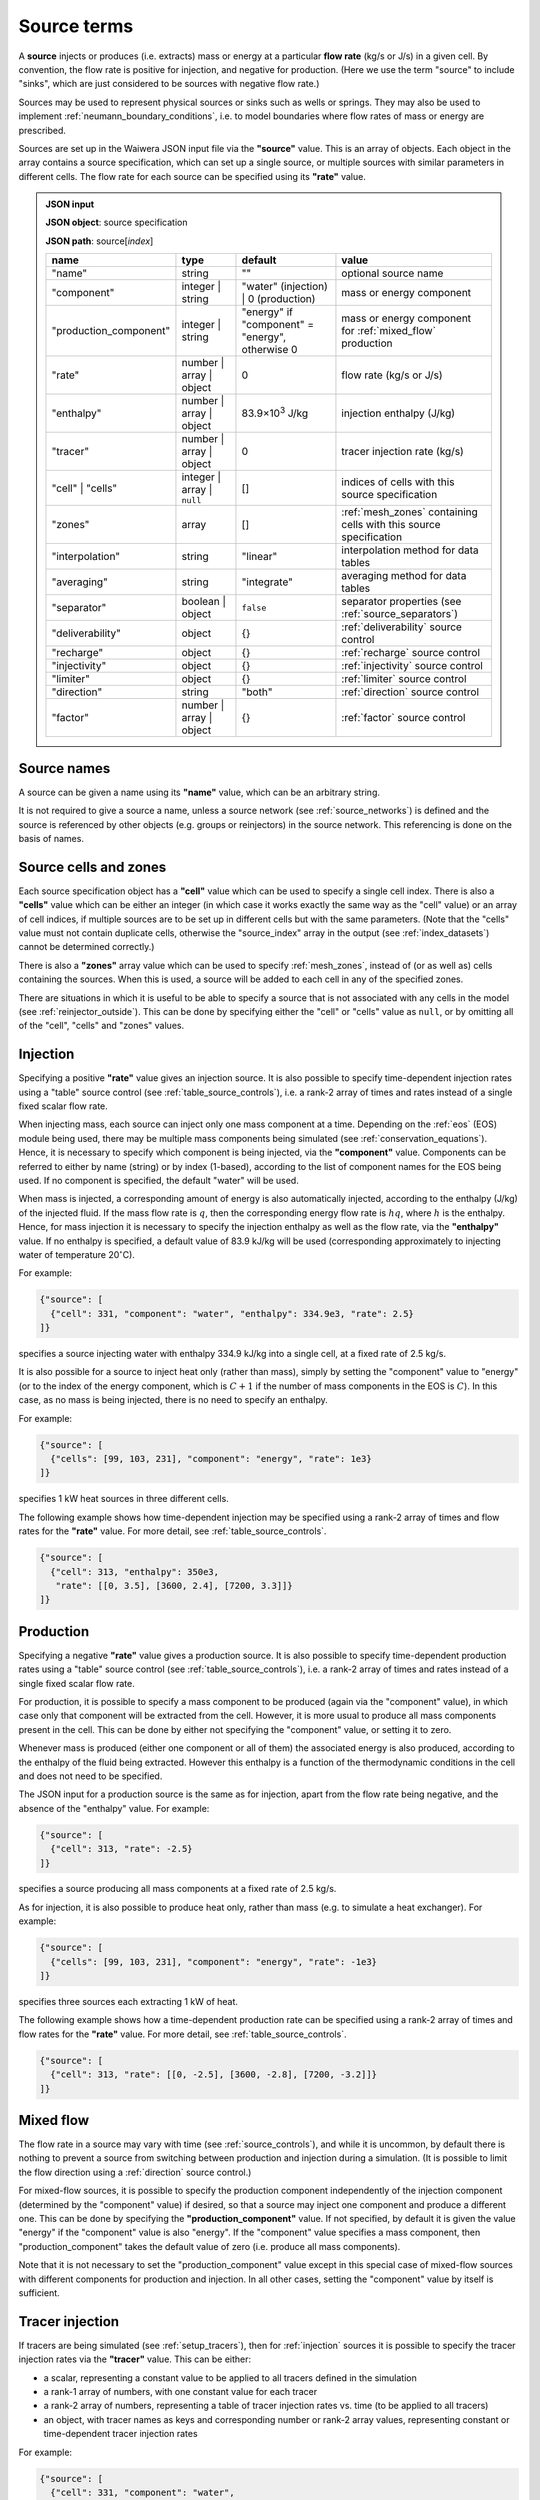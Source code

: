 .. index:: simulation; sources, sources
.. _source_terms:

************
Source terms
************

A **source** injects or produces (i.e. extracts) mass or energy at a particular **flow rate** (kg/s or J/s) in a given cell. By convention, the flow rate is positive for injection, and negative for production. (Here we use the term "source" to include "sinks", which are just considered to be sources with negative flow rate.)

Sources may be used to represent physical sources or sinks such as wells or springs. They may also be used to implement :ref:`neumann_boundary_conditions`, i.e. to model boundaries where flow rates of mass or energy are prescribed.

Sources are set up in the Waiwera JSON input file via the **"source"** value. This is an array of objects. Each object in the array contains a source specification, which can set up a single source, or multiple sources with similar parameters in different cells. The flow rate for each source can be specified using its **"rate"** value.

.. admonition:: JSON input
                
   **JSON object**: source specification

   **JSON path**: source[`index`]

   +-----------------------+----------------+------------+-------------------------+
   |**name**               |**type**        |**default** |**value**                |
   +-----------------------+----------------+------------+-------------------------+
   |"name"                 |string          |""          |optional source name     |
   |                       |                |            |                         |
   +-----------------------+----------------+------------+-------------------------+
   |"component"            |integer | string|"water"     |mass or energy component |
   |                       |                |(injection) |                         |
   |                       |                || 0         |                         |
   |                       |                |(production)|                         |
   +-----------------------+----------------+------------+-------------------------+
   |"production_component" |integer | string|"energy" if |mass or energy component |
   |                       |                |"component" |for :ref:`mixed_flow`    |
   |                       |                |= "energy", |production               |
   |                       |                |otherwise 0 |                         |
   +-----------------------+----------------+------------+-------------------------+
   |"rate"                 |number | array ||0           |flow rate (kg/s or J/s)  |
   |                       |object          |            |                         |
   +-----------------------+----------------+------------+-------------------------+
   |"enthalpy"             |number | array ||83.9×10\    |injection enthalpy (J/kg)|
   |                       |object          |:sup:`3`    |                         |
   |                       |                |J/kg        |                         |
   +-----------------------+----------------+------------+-------------------------+
   |"tracer"               |number | array ||0           |tracer injection rate    |
   |                       |object          |            |(kg/s)                   |
   +-----------------------+----------------+------------+-------------------------+
   |"cell" | "cells"       |integer | array |[]          |indices of cells with    |
   |                       || ``null``      |            |this source specification|
   +-----------------------+----------------+------------+-------------------------+
   |"zones"                |array           |[]          |:ref:`mesh_zones`        |
   |                       |                |            |containing cells with    |
   |                       |                |            |this source specification|
   +-----------------------+----------------+------------+-------------------------+
   |"interpolation"        |string          |"linear"    |interpolation method for |
   |                       |                |            |data tables              |
   +-----------------------+----------------+------------+-------------------------+
   |"averaging"            |string          |"integrate" |averaging method for data|
   |                       |                |            |tables                   |
   +-----------------------+----------------+------------+-------------------------+
   |"separator"            |boolean | object|``false``   |separator properties (see|
   |                       |                |            |:ref:`source_separators`)|
   +-----------------------+----------------+------------+-------------------------+
   |"deliverability"       |object          |{}          |:ref:`deliverability`    |
   |                       |                |            |source control           |
   +-----------------------+----------------+------------+-------------------------+
   |"recharge"             |object          |{}          |:ref:`recharge` source   |
   |                       |                |            |control                  |
   +-----------------------+----------------+------------+-------------------------+
   |"injectivity"          |object          |{}          |:ref:`injectivity`       |
   |                       |                |            |source control           |
   +-----------------------+----------------+------------+-------------------------+
   |"limiter"              |object          |{}          |:ref:`limiter` source    |
   |                       |                |            |control                  |
   +-----------------------+----------------+------------+-------------------------+
   |"direction"            |string          |"both"      |:ref:`direction` source  |
   |                       |                |            |control                  |
   +-----------------------+----------------+------------+-------------------------+
   |"factor"               |number | array ||{}          |:ref:`factor` source     |
   |                       |object          |            |control                  |
   +-----------------------+----------------+------------+-------------------------+

.. index:: sources; names
.. _source_names:

Source names
============

A source can be given a name using its **"name"** value, which can be an arbitrary string.

It is not required to give a source a name, unless a source network (see :ref:`source_networks`) is defined and the source is referenced by other objects (e.g. groups or reinjectors) in the source network. This referencing is done on the basis of names.

Source cells and zones
======================

Each source specification object has a **"cell"** value which can be used to specify a single cell index. There is also a **"cells"** value which can be either an integer (in which case it works exactly the same way as the "cell" value) or an array of cell indices, if multiple sources are to be set up in different cells but with the same parameters. (Note that the "cells" value must not contain duplicate cells, otherwise the "source_index" array in the output (see :ref:`index_datasets`) cannot be determined correctly.)

There is also a **"zones"** array value which can be used to specify :ref:`mesh_zones`, instead of (or as well as) cells containing the sources. When this is used, a source will be added to each cell in any of the specified zones.

There are situations in which it is useful to be able to specify a source that is not associated with any cells in the model (see :ref:`reinjector_outside`). This can be done by specifying either the "cell" or "cells" value as ``null``, or by omitting all of the "cell", "cells" and "zones" values.

.. index:: sources; injection
.. _injection:

Injection
=========

Specifying a positive **"rate"** value gives an injection source. It is also possible to specify time-dependent injection rates using a "table" source control (see :ref:`table_source_controls`), i.e. a rank-2 array of times and rates instead of a single fixed scalar flow rate.

When injecting mass, each source can inject only one mass component at a time. Depending on the :ref:`eos` (EOS) module being used, there may be multiple mass components being simulated (see :ref:`conservation_equations`). Hence, it is necessary to specify which component is being injected, via the **"component"** value. Components can be referred to either by name (string) or by index (1-based), according to the list of component names for the EOS being used. If no component is specified, the default "water" will be used. 

When mass is injected, a corresponding amount of energy is also automatically injected, according to the enthalpy (J/kg) of the injected fluid. If the mass flow rate is :math:`q`, then the corresponding energy flow rate is :math:`hq`, where :math:`h` is the enthalpy. Hence, for mass injection it is necessary to specify the injection enthalpy as well as the flow rate, via the **"enthalpy"** value. If no enthalpy is specified, a default value of 83.9 kJ/kg will be used (corresponding approximately to injecting water of temperature 20\ :math:`^{\circ}`\ C).

For example:

.. code-block:: json

   {"source": [
     {"cell": 331, "component": "water", "enthalpy": 334.9e3, "rate": 2.5}
   ]}

specifies a source injecting water with enthalpy 334.9 kJ/kg into a single cell, at a fixed rate of 2.5 kg/s.

It is also possible for a source to inject heat only (rather than mass), simply by setting the "component" value to "energy" (or to the index of the energy component, which is :math:`C+1` if the number of mass components in the EOS is :math:`C`). In this case, as no mass is being injected, there is no need to specify an enthalpy.

For example:

.. code-block:: json

   {"source": [
     {"cells": [99, 103, 231], "component": "energy", "rate": 1e3}
   ]}

specifies 1 kW heat sources in three different cells.

The following example shows how time-dependent injection may be specified using a rank-2 array of times and flow rates for the **"rate"** value. For more detail, see :ref:`table_source_controls`.

.. code-block:: json

   {"source": [
     {"cell": 313, "enthalpy": 350e3,
      "rate": [[0, 3.5], [3600, 2.4], [7200, 3.3]]}
   ]}

.. index:: sources; production

Production
==========

Specifying a negative **"rate"** value gives a production source. It is also possible to specify time-dependent production rates using a "table" source control (see :ref:`table_source_controls`), i.e. a rank-2 array of times and rates instead of a single fixed scalar flow rate.

For production, it is possible to specify a mass component to be produced (again via the "component" value), in which case only that component will be extracted from the cell. However, it is more usual to produce all mass components present in the cell. This can be done by either not specifying the "component" value, or setting it to zero.

Whenever mass is produced (either one component or all of them) the associated energy is also produced, according to the enthalpy of the fluid being extracted. However this enthalpy is a function of the thermodynamic conditions in the cell and does not need to be specified.

The JSON input for a production source is the same as for injection, apart from the flow rate being negative, and the absence of the "enthalpy" value. For example:

.. code-block:: json

   {"source": [
     {"cell": 313, "rate": -2.5}
   ]}

specifies a source producing all mass components at a fixed rate of 2.5 kg/s.

As for injection, it is also possible to produce heat only, rather than mass (e.g. to simulate a heat exchanger). For example:

.. code-block:: json

   {"source": [
     {"cells": [99, 103, 231], "component": "energy", "rate": -1e3}
   ]}

specifies three sources each extracting 1 kW of heat.

The following example shows how a time-dependent production rate can be specified using a rank-2 array of times and flow rates for the **"rate"** value. For more detail, see :ref:`table_source_controls`.

.. code-block:: json

   {"source": [
     {"cell": 313, "rate": [[0, -2.5], [3600, -2.8], [7200, -3.2]]}
   ]}

.. index:: sources; mixed flow
.. _mixed_flow:

Mixed flow
==========

The flow rate in a source may vary with time (see :ref:`source_controls`), and while it is uncommon, by default there is nothing to prevent a source from switching between production and injection during a simulation. (It is possible to limit the flow direction using a :ref:`direction` source control.)

For mixed-flow sources, it is possible to specify the production component independently of the injection component (determined by the "component" value) if desired, so that a source may inject one component and produce a different one. This can be done by specifying the **"production_component"** value. If not specified, by default it is given the value "energy" if the "component" value is also "energy". If the "component" value specifies a mass component, then "production_component" takes the default value of zero (i.e. produce all mass components).

Note that it is not necessary to set the "production_component" value except in this special case of mixed-flow sources with different components for production and injection. In all other cases, setting the "component" value by itself is sufficient.

.. index:: tracers; sources, sources; tracer

Tracer injection
================

If tracers are being simulated (see :ref:`setup_tracers`), then for :ref:`injection` sources it is possible to specify the tracer injection rates via the **"tracer"** value. This can be either:

- a scalar, representing a constant value to be applied to all tracers defined in the simulation
- a rank-1 array of numbers, with one constant value for each tracer
- a rank-2 array of numbers, representing a table of tracer injection rates vs. time (to be applied to all tracers)
- an object, with tracer names as keys and corresponding number or rank-2 array values, representing constant or time-dependent tracer injection rates

For example:

.. code-block:: json

   {"source": [
     {"cell": 331, "component": "water",
      "enthalpy": 350e3, "rate": 2.5, "tracer": 1e-6}
   ]}

specifies a source injecting water with enthalpy 350 kJ/kg at a constant rate of 2.5 kg/s, with tracer injected at :math:`10^{-6}` kg/s. In the following example:

.. code-block:: json

   {"source": [
     {"cell": 331, "component": "water",
      "enthalpy": 350e3, "rate": 2.5, "tracer": [1e-6, 1e-5, 0]}
   ]}

constant injection rates are specified for three tracers, the third one being zero. In the following example:

.. code-block:: json

   {"source": [
     {"cell": 331, "component": "water",
      "enthalpy": 350e3, "rate": 2.5,
       "tracer": [[0, 1e-5], [3600, 1e-6], [9600, 5e-7]]}
   ]}

a time-dependent tracer injection rate is specified, with values provided for three times (see :ref:`table_source_controls`).

Here is an example of specifying tracer injection using an object to refer to individual tracers by name:

.. code-block:: json

   {"source": [
     {"cell": 331, "component": "water",
      "enthalpy": 350e3, "rate": 2.5,
      "interpolation": "step",
       "tracer": {
         "T1": [[0, 1e-6], [3600, 0]],
         "T2": [[0, 0], [3600, 1e-5], [7200, 0]]}}
   ]}

In this case, it is assumed that tracers with names "T1" and "T2" have been defined separately in the input JSON file (see :ref:`setup_tracers`). For this source, tracer "T1" is injected at :math:`10^{-6}` kg/s for the first hour, after which tracer "T2" is injected at :math:`10^{-5}` kg/s for the second hour. Any tracers not included in this type of source specification will be given the default injection rate of zero.

.. index:: sources; separators, separators
.. _source_separators:

Separators
==========

A source may optionally have a **separator** which calculates separated water and steam flows from the total flow. These separated flows may then be included in the simulation output. They can also be used by certain kinds of source controls (e.g. a steam :ref:`limiter`) which require the separated flows as input. A separator also calculates the separated water and steam enthalpies.

The separated steam (:math:`q_s`) and water (:math:`q_w`) flows are calculated from the source flow rate :math:`q` as follows:

.. math::

   q_s & = f q \\
   q_w & = (1 - f) q

where :math:`f` is the steam fraction, calculated from:

.. math::

   f = \begin{cases}
   0 & h \le h_w \\
   \frac{h - h_w}{h_s - h_w} & h_w < h \le h_s \\
   1 & h > h_s
   \end{cases}

where the reference steam and water enthalpies :math:`h_s`, :math:`h_w` are calculated from their respective internal energies (:math:`U_s`, :math:`U_w`) and densities (:math:`\rho_s`, :math:`\rho_w`), and the **separator pressure** :math:`P_0` (a specified parameter) as follows:

.. math::

   h_s & = U_s + P_0 / \rho_s \\
   h_w & = U_w + P_0 / \rho_w \\

Multi-stage separators (e.g. two-stage flash) are also used, which essentially consist of several separators chained together, the separated water output of one stage being fed into the input of the next. Typically the first stage has a high separator pressure and produces high-pressure steam, the next has lower separator pressure and produces lower-pressure steam, and so on. For multi-stage separators, the calculated separated steam flow represents the total from all stages, and the steam fraction is the ratio of the total separated steam flow to the total mass flow. Similarly, the separated steam enthalpy is the (mass-flow weighted) combined enthalpy from all stages. The separated water flow rate and enthalpy are taken from the final stage.

Separator properties for a source can be specified via its **"separator"** value. This can be either a Boolean value or an object. Setting it to ``true`` specifies a separator with default separator pressure, while setting it to ``false`` (the default) means no separator is used (and any output values such as separated steam flow will be zero).

Setting it as an object containing a **"pressure"** value allows the separator pressure to be specified. This can be either a single number (for a single-stage separator) or a rank-1 array of stage separator pressures (for a multi-stage separator). Any number of stages may be used.

.. admonition:: JSON input

   **JSON object**: source separator

   **JSON path**: source[`index`]["separator"]

   +---------------+-----------------+--------------+---------------------+
   |**name**       |**type**         |**default**   |**value**            |
   +---------------+-----------------+--------------+---------------------+
   |"pressure"     |number | array   |0.55 MPa      |separator pressure   |
   |               |                 |              |:math:`P_0` (Pa), or |
   |               |                 |              |stage separator      |
   |               |                 |              |pressures            |
   +---------------+-----------------+--------------+---------------------+

For example, here a fixed-rate production source is defined with a default separator:

.. code-block:: json

   {"source": [
     {"cell": 53, "rate": -6.2, "separator": true}
   ]}

Here the separator is given a separator pressure of 50 bar:

.. code-block:: json

   {"source": [
     {"cell": 53, "rate": -6.2, "separator": {"pressure": 50e5}}
   ]}

.. index:: sources; controls, source controls
.. _source_controls:

Source controls
===============

In many cases, it is necessary to simulate sources with flow rates (and possibly other quantities such as enthalpy or tracer flow rates, for injection) that vary with time. To do this, a variety of different "source controls" may be added to a source, depending on what type of time variation is needed.

These may be straight-forward controls in which the time variation is simply prescribed, or dynamic controls which vary flow rates in response to fluid conditions in the cell or other factors. Most types of controls may be combined together to simulate more complex source behaviour (see :ref:`combining_source_controls`).

.. index:: source controls; table
.. _table_source_controls:

Tables
------

The simplest type of time variation results from flow rates or other quantities (e.g. enthalpy, tracer injection rate) being prescribed in the form of tables of values vs. time.

In the JSON input for a source specification, this can be achieved simply by specifying these values as rank-2 arrays (rather than numbers). These arrays are treated as :ref:`interpolation_tables` to enable Waiwera to compute the quantity at any time, and compute average values over the time step. The associated **"interpolation"** and **"averaging"** JSON values control the details of how these processes are carried out. (Note that the same interpolation and averaging parameters apply to different tables in the same source.)

For example:

.. code-block:: json

   {"source": [
     {"cell": 313, "rate": [[0, -2.5], [3600, -2.8], [7200, -3.2]],
      "interpolation": "step"}
   ]}

specifies a source with time-varying flow rate, defined by tabulated points at three times (0, 1 hour and 2 hours). Step (i.e. piecewise constant) interpolation is used. Since an explicit "averaging" value is not specified, the default (integration) is used.

The following example has an injection source with both flow rate and enthalpy varying piecewise-linearly with time:

.. code-block:: json

   {"source": [
     {"cell": 300,
      "rate": [[0, 1.7], [3600, 1.9], [7200, 1.6]],
      "enthalpy": [[0, 83.9e3], [1800, 98.1e3], [3600, 101.2e3], [4800, 88.7e3]],
      "interpolation": "linear"}
   ]}

Note that the tabulated flow rate and enthalpy data need not be specified at the same times.

The flow rate and / or enthalpy can equivalently be specified not as arrays but as objects containing a **"time"** array value, for example:

.. code-block:: json

   {"source": [
     {"cell": 313,
      "rate": {"time": [[0, -2.5], [3600, -2.8], [7200, -3.2]]},
      "interpolation": "step"}
   ]}

This alternative syntax is generally not needed, but is provided for consistency with other data that may be specified as tables in which the independent variable can either be time or another quantity.

.. index:: source controls; deliverability
.. _deliverability:

Deliverability
--------------

The "deliverability" source control dynamically changes the flow rate in a production source, according to the difference between the pressure in the cell and a reference pressure. This control is typically used for wells, in which case the reference pressure represents a wellbore pressure.

The total mass flow rate :math:`q` (kg/s) is given by:

.. math::
   :label: deliverability

   q = - \alpha \sum_p { \frac{k^r_p \rho_p}{\mu_p} (P - P_0)}

where the sum is taken over all phases present. The quantity :math:`\alpha` is a specified "productivity index", :math:`P` is the pressure and :math:`P_0` is the reference pressure. The quantities :math:`k^r_p`, :math:`\rho_p` and :math:`\mu_p` are respectively the phase relative permeability, density and viscosity of the fluid in the cell.

In the Waiwera JSON input file, a deliverability control is added to a source specification via its **"deliverability"** value.

.. admonition:: JSON input

   **JSON object**: deliverability source control

   **JSON path**: source[`index`]["deliverability"]

   +---------------+-----------------+--------------+---------------------+
   |**name**       |**type**         |**default**   |**value**            |
   +---------------+-----------------+--------------+---------------------+
   |"pressure"     |number | array | |10\ :sup:`5`  |reference pressure   |
   |               |object | string  |Pa            |:math:`P_0` (Pa)     |
   |               |                 |              |                     |
   |               |                 |              |                     |
   +---------------+-----------------+--------------+---------------------+
   |"productivity" |number | array | |calculated    |productivity index   |
   |               |object           |from initial  |:math:`\alpha` (m\   |
   |               |                 |rate (if      |:sup:`3`)            |
   |               |                 |specified),   |                     |
   |               |                 |otherwise 10\ |                     |
   |               |                 |:sup:`-11` m\ |                     |
   |               |                 |:sup:`3`      |                     |
   +---------------+-----------------+--------------+---------------------+
   |"threshold"    |number           |undefined     |threshold pressure   |
   |               |                 |              |(Pa)                 |
   +---------------+-----------------+--------------+---------------------+

Within a deliverability object, the reference pressure :math:`P_0` is specified via the **"pressure"** value, which may be given as:

* a constant number
* a rank-2 array representing an interpolation table (see :ref:`interpolation_tables`) of reference pressure vs. time
* an object, containing a **"time"** array value (equivalent to specifying the reference pressure itself as an array)
* an object containing an **"enthalpy"** array value, representing an interpolation table of values vs. flowing enthalpy, rather than time
* a string with value "initial", in which case the reference pressure is set equal to the pressure in the source cell at the start of the simulation

Similarly, the productivity index :math:`\alpha` is specified via the **"productivity"** value, which may be given as:

* a constant number
* a rank-2 array representing an interpolation table of productivity index vs. time
* an object, containing a **"time"** array value (equivalent to specifying the productivity index itself as an array)

If the productivity index is not specified, but an initial flow rate is specified instead via the source specification's **"rate"** value, then the productivity index will be calculated (using equation :eq:`deliverability`) to match the given flow rate. If the flow rate is not specified either, then a default value will be used.
   
The deliverability **"threshold"** value gives the option of switching on the deliverability control only when the pressure drops below the specified threshold pressure, and deactivating it again if the pressure rises back over the threshold. This option can be used, for example, for history matching simulations in which measured flow rates are specified for a well, but the model permeability is insufficient to maintain the specified flow rates without the pressure dropping towards zero, stalling the simulation.In such cases, using the "threshold" option causes the measured flow rates to be treated effectively as a target, with the well switching to deliverability if the target cannot be met. When the threshold is used, the productivity index is calculated automatically from the flow rate as the pressure drops below the threshold pressure, so that the flow rate remains consistent as the deliverability control switches on. The deliverability control will also switch off if the flow rate it computes is lower (i.e. more negative) than the specified flow rate (which can occur, for example, if the specified flow rate is time-dependent and reduces suddenly to zero).

When a deliverability control is used to model a production well, normally the flow rate should be limited to production only (i.e. if the pressure drops below the reference pressure, the well will not flow), by using a direction control (see :ref:`direction`).

For example, the source below has the simplest possible type of deliverability control, in which both the reference pressure (2 bar) and productivity index (10\ :sup:`-12` m\ :sup:`3`) are constant:
:

.. code-block:: json

   {"source": [{"cell": 10,
                "deliverability": {"pressure": 2e5, "productivity": 1e-12}}
              ]}

This source has a time-varying reference pressure as well as time-varying productivity index:

.. code-block:: json

   {"source": [{"cell": 10,
                "deliverability": {"pressure": [[0, 2.5e5],
                                                [1.5e4, 2.4e5],
                                                [4.1e4, 2.2e5]],
                                   "productivity": [[0, 1e-11],
                                                    [1.5e4, 3e-12],
                                                    [4.1e4, 1.2e-12]]}}
              ]}

This source has a constant productivity index, but an enthalpy-dependent reference pressure, decreasing from 25 bar at low enthalpies to 15 bar at 2000 kJ/kg:

.. code-block:: json

   {"source": [{"cell": 10,
                "deliverability": {
                  "productivity": 2.2e-11,
                  "pressure": {"enthalpy": [[0, 25e5],
                                            [1000e3, 25e5],
                                            [2000e3, 15e5]]}
                }}]}

This source also has an enthalpy-dependent reference pressure, and has its productivity index calculated from a specified initial flow rate of -3.2 kg/s:

.. code-block:: json

   {"source": [{"cell": 10,
                "rate": -3.2,
                "deliverability": {
                  "pressure": {"enthalpy": [[0, 25e5],
                                            [1000e3, 25e5],
                                            [2000e3, 15e5]]}
                }}]}

This source has a table of specified flow rates vs. time, but switches to deliverability if the pressure drops below the threshold value of 2 bar:

.. code-block:: json

   {"source": [
     {"cell": 313, "rate": [[0, -2.5], [3600, -2.8], [7200, -3.2]],
      "deliverability": {"pressure": 1e5, "productivity": 1e-12, "threshold": 2e5}}
   ]}

.. index:: source controls; recharge
.. _recharge:

Recharge
--------

Like the deliverability source control, the "recharge" control also dynamically controls the source flow rate based on the difference between the pressure and a reference pressure. However, the relationship between flow rate :math:`q` and pressure difference is via a simple proportionality constant, called the "recharge coefficient":

.. math::

   q = -\beta (P - P_0)

where :math:`P` is the pressure, :math:`P_0` is the reference pressure and :math:`\beta` is the recharge coefficient.

Recharge controls are most commonly used to implement boundary conditions, for example at the side boundaries of a transient reservoir model, where it may be necessary to allow inflow or outflow as the pressures in the interior change.

In the Waiwera JSON input file, a recharge control is added to a source specification via its **"recharge"** value.

.. admonition:: JSON input

   **JSON object**: recharge source control

   **JSON path**: source[`index`]["recharge"]

   +--------------+------------+------------+-------------------+
   |**name**      |**type**    |**default** |**value**          |
   +--------------+------------+------------+-------------------+
   |"pressure"    |number |    |10\ :sup:`5`|reference pressure |
   |              |array |     |Pa          |:math:`P_0` (Pa)   |
   |              |object |    |            |                   |
   |              |string      |            |                   |
   +--------------+------------+------------+-------------------+
   |"coefficient" |number |    |10\         |recharge           |
   |              |array |     |:sup:`-2`   |coefficient        |
   |              |object      |m.s         |:math:`\beta` (m.s)|
   |              |            |            |                   |
   +--------------+------------+------------+-------------------+

Within a recharge object, the reference pressure :math:`P_0` is specified via the **"pressure"** value, which may be given as:

* a constant number
* a rank-2 array representing an interpolation table (see :ref:`interpolation_tables`) of reference pressure vs. time
* an object, containing a **"time"** array value (equivalent to specifying the reference pressure itself as an array)
* an object containing an **"enthalpy"** array value, representing an interpolation table of values vs. flowing enthalpy, rather than time
* a string with value "initial", in which case the reference pressure is set equal to the pressure in the source cell at the start of the simulation

Similarly, the recharge coefficient :math:`\beta` is specified via the **"coefficient"** value, which may be given as:

* a constant number
* a rank-2 array representing an interpolation table of productivity index vs. time
* an object, containing a **"time"** array value (equivalent to specifying the productivity index itself as an array)

For example, the source below has a recharge control with reference pressure set to the pressure at the start of the simulation, and a recharge coefficient of 10\ :sup:`-3` m.s:

.. code-block:: json

   {"source": [
     {"cell": 200, "recharge": {"pressure": "initial", "coefficient": 1e-3}}
   ]}

.. index:: source controls; injectivity
.. _injectivity:

Injectivity
-----------

The injectivity source control is typically used for injection wells which inject fluid against a specified pressure, i.e. the injection rate decreases as the fluid pressure increases.

The injectivity source control is in fact exactly the same as the :ref:`recharge` control, and the input and options are identical, except that in the Waiwera JSON input file, an injectivity control is added to a source specification via its **"injectivity"** value.

.. admonition:: JSON input

   **JSON object**: injectivity source control

   **JSON path**: source[`index`]["injectivity"]

   +--------------+------------+------------+-------------------+
   |**name**      |**type**    |**default** |**value**          |
   +--------------+------------+------------+-------------------+
   |"pressure"    |number |    |10\ :sup:`5`|reference pressure |
   |              |array |     |Pa          |:math:`P_0` (Pa)   |
   |              |object |    |            |                   |
   |              |string      |            |                   |
   +--------------+------------+------------+-------------------+
   |"coefficient" |number |    |10\         |injectivity        |
   |              |array |     |:sup:`-2`   |coefficient        |
   |              |object      |m.s         |:math:`\beta` (m.s)|
   |              |            |            |                   |
   +--------------+------------+------------+-------------------+

Usually it is not desirable for the injection rate to go negative if the fluid pressure increases above the reference pressure. Hence, like the :ref:`deliverability` source control, the injectivity control is usually used in conjunction with a direction control (see :ref:`direction`). For example:

.. code-block:: json

   {"source": [
     {"cell": 200,
      "direction": "injection",
      "injectivity": {"pressure": 65e5, "coefficient": 1e-4}
      }
   ]}

.. index:: source controls; limiter
.. _limiter:

Limiter
-------

In some situations it is necessary to limit the flow rate of a source, so that it cannot exceed a prescribed maximum value -- for example, when a well has a prescribed maximum flow rate to comply with regulations. In the simplest case the limit applies to the total flow, but in other situations the source output may be passed through a separator, and the limit is set on either separated steam or water. It is also possible for a limiter to limit multiple different flow types at once, with different limits set for total flow and/or separated water and steam flows.

A limiter may be added to a source in the Waiwera JSON input file by specifying the **"limiter"** value in that source. This value is an object, which contains values corresponding to the flow types being limited (e.g. "total" or "steam"). These values are positive and apply to the absolute value of the flow rate. They can be either single constant limits or a rank-2 arrays representing an interpolation table of limit values vs. time.

When "water" or "steam" limit values are specified, a separator (see :ref:`source_separators`) is used to compute the flow rates of separated steam and water. The separator pressure can be specified  via the **"separator.pressure"** value for the source.

If time-dependent limits are specified, it is possible to specify the interpolation and averaging type for the interpolation tables via the **"interpolation"** and **"averaging"** values respectively (see :ref:`interpolation_tables`). Note that the limit value for each simulation time step will be taken from the average value of the specified limit table over the time step.

.. admonition:: JSON input

   **JSON object**: limiter source control

   **JSON path**: source[`index`]["limiter"]

   +---------------------+------------+------------+-------------------------+
   |**name**             |**type**    |**default** |**value**                |
   +---------------------+------------+------------+-------------------------+
   |"total"              |number |    |no limit    |total flow rate limit    |
   |                     |array       |            |(kg/s)                   |
   +---------------------+------------+------------+-------------------------+
   |"water"              |number |    |no limit    |separated water flow rate|
   |                     |array       |            |limit (kg/s)             |
   +---------------------+------------+------------+-------------------------+
   |"steam"              |number |    |no limit    |separated steam flow rate|
   |                     |array       |            |limit (kg/s)             |
   +---------------------+------------+------------+-------------------------+
   |"interpolation"      |string      |"linear"    |interpolation method for |
   |                     |            |            |limit tables             |
   +---------------------+------------+------------+-------------------------+
   |"averaging"          |string      |"integrate" |averaging method for     |
   |                     |            |            |limit tables             |
   +---------------------+------------+------------+-------------------------+

The example below specifies a source on deliverability, with a simple limit of 5.1 kg/s on the total flow rate. (Because it is the total flow being limited, a separator is not needed.) 

.. code-block:: json

   {"source": [
     {"cell": 100,
      "deliverability": {"pressure": 2e5, "productivity": 1e-12},
      "limiter": {"total": 5.1}}
   ]}

Here is the same source but with a limit of 3.5 kg/s on the steam flow, and a separator is defined with separator pressure set at 50 bar:

.. code-block:: json

   {"source": [
     {"cell": 100,
      "deliverability": {"pressure": 2e5, "productivity": 1e-12},
      "separator": {"pressure": 50e5},
      "limiter": {"steam": 3.5}}
   ]}

Here the above source is modified with a time-dependent steam limit, reducing stepwise from 3.5 kg/s at time zero to 2.5 kg/s after 1e6 seconds:

.. code-block:: json

   {"source": [
     {"cell": 100,
      "deliverability": {"pressure": 2e5, "productivity": 1e-12},
      "separator": {"pressure": 50e5},
      "limiter": {"steam": [[0, 3.5], [1e6, 2.5]],
                  "interpolation": "step"}}
   ]}

Here is the same source but with constant limits applied to both total flow and steam flow:

.. code-block:: json

   {"source": [
     {"cell": 100,
      "deliverability": {"pressure": 2e5, "productivity": 1e-12},
      "separator": {"pressure": 50e5},
      "limiter": {"total": 5.1, "steam": 3.5}}
   ]}

Limiters can also be specified using an alternative (older) syntax, in which a **"type"** string value is used to specify the limit type ("total", "water" or "steam"). The flow rate limit is then set via a **"limit"** value. This value can again be specified as a constant number limit or an array of limit values vs. time.

Note that this older syntax is less flexible and cannot be used to specify multiple limits. It is retained for backwards compatibility.

With this alternative syntax, when the "type" value is "water" or "steam" the separator pressure may be specified within the limiter specification (again for backwards compatibility), although this is now deprecated: it should usually be specified  via the **"separator.pressure"** value for the source instead.

.. admonition:: JSON input

   **JSON object**: limiter source control (alternative syntax)

   **JSON path**: source[`index`]["limiter"]

   +---------------------+------------+------------+-------------------------+
   |**name**             |**type**    |**default** |**value**                |
   +---------------------+------------+------------+-------------------------+
   |"type"               |string      |"total"     |limiter type             |
   |                     |            |            |("total" | "water"       |
   |                     |            |            || "steam")               |
   |                     |            |            |                         |
   +---------------------+------------+------------+-------------------------+
   |"limit"              |number |    |1 kg/s      |flow rate limit          |
   |                     |array       |            |(kg/s)                   |
   +---------------------+------------+------------+-------------------------+
   |"interpolation"      |string      |"linear"    |interpolation method for |
   |                     |            |            |limit table              |
   +---------------------+------------+------------+-------------------------+
   |"averaging"          |string      |"integrate" |averaging method for     |
   |                     |            |            |limit table              |
   +---------------------+------------+------------+-------------------------+
   |"separator_pressure" |number      |0.55 MPa    |separator pressure       |
   |                     |            |            |(Pa)                     |
   +---------------------+------------+------------+-------------------------+

.. index:: source controls; direction
.. _direction:

Direction
---------

As mentioned above (see :ref:`mixed_flow`), it is possible for a source's flow rate to change sign during a simulation. The flow rate in a specified rate table may contain both positive and negative flow rates, although this is not common (it could potentially be used e.g. for a production well which is shut in, and later used as an reinjection well). Deliverability and recharge source controls may give flow rates that change sign, if the pressure drops below (or rises above) the reference pressure.

The flow rate may be limited to a particular direction by using a "direction" source control, via the **"direction"** value of the source. This is a simple string value which may be set to "production" or "out" if the flow rate should always remain negative, or to "injection" or "in" if the flow rate should always remain positive.

With this control applied, flow rates are set to zero if they would otherwise flow in the direction opposite to that specified. Setting the limiter value to "both" is equivalent to not specifying a limiter -- both directions are allowed.

For example:

.. code-block:: json

   {"source": [
     {"cell": 200, "recharge": {"pressure": "initial", "coefficient": 1e-3},
      "direction": "in"
     }
   ]}

specifies a recharge source that can only flow into the model, not out. A direction control can be added to a well on deliverability as follows, to ensure it stops flowing if the pressure drops below the reference pressure:

.. code-block:: json

   {"source": [{"cell": 10,
                "deliverability": {"pressure": 2e5, "productivity": 1e-12},
                "direction": "production"}
              ]}

.. index:: source controls; factor
.. _factor:

Factor
------

In some situations it can be useful to apply a scale factor to the flow rate, particularly if the flow rate is not prescribed but is computed using a dynamic control such as :ref:`deliverability`. Multiplying the flow rate by a factor might be used to simulate changes in well performance over time, e.g. from scaling or makeovers, or to shut in a well on deliverability at a particular time.

A factor control can be added to a source via its **"factor"** value. This can take several forms:

* a simple number, to apply a constant scale factor to the flow rate
* a rank-2 array representing an interpolation table (see :ref:`interpolation_tables`) of scale factor vs. time, to apply a time-dependent scale factor
* an object, containing a **"time"** array value, as well as optional **"interpolation"** and **"averaging"** values (see :ref:`interpolation_tables`)

Specifying the "factor" value as an object allows it to have its own parameters for interpolation and averaging, separate from those used to interpolate or average the source flow rate and enthalpy. This can be useful if, for example, a well uses linear interpolation for flow rate, but a step interpolation is more appropriate for the factor control, to simulate shutting the well in at a particular time.

For example:

.. code-block:: json

   {"source": [{"cell": 10,
                "deliverability": {"pressure": 2e5, "productivity": 1e-12},
                "direction": "production",
                "factor": [[0, 1],
                           [3.15576e7, 0.95],
                           [6.31152e7, 0.73],
                           [9.46728e7, 0.89]]}
              ]}

specifies a production well on deliverability, with a declining scale factor applied over the first three years of production. Here no parameters are specified for interpolation or averaging, so the defaults (linear interpolation, integration averaging) are used for both flow rates and the scale factor.

The following example uses step interpolation to simulate shutting in a deliverability well at time 10\ :sup:`8` seconds:

.. code-block:: json

   {"source": [{"cell": 10,
                "deliverability": {"pressure": 2e5, "productivity": 1e-12},
                "direction": "production",
                "factor": {"time": [[0, 1], [1e8, 0]], "interpolation": "step"}}
              ]}

.. index:: source controls; combining
.. _combining_source_controls:

Combining source controls
-------------------------

As we have seen in some of the examples above, it is possible to use different source controls together on one source, to simulate more complex behaviour. In fact, in principle it is possible to use any combination of source controls together on the same source.

However, some of these combinations are more useful than others. There is no point in having multiple controls that independently assign different flow rates to the same source, for example, a deliverability control and a recharge control.

Waiwera applies controls to a source in a pre-defined order -- in fact, the same order they have been described here. (The order in which they are specified in the JSON input file is not important.) So, for example, if a source did have both a deliverability control and a recharge control, the flow rate computed by the deliverability control would be overridden by the flow rate computed by the recharge control. Controls which do not compute a flow rate (e.g. limiters, direction and factor controls), but only modify flow rates computed by other controls, are applied last.

Interactions between sources
============================

For simulations in which sources interact (e.g. for groupings of wells, or reinjection), these interactions are defined not as part of the individual source specifications, but rather by means of a "source network" -- see :ref:`source_networks`.
